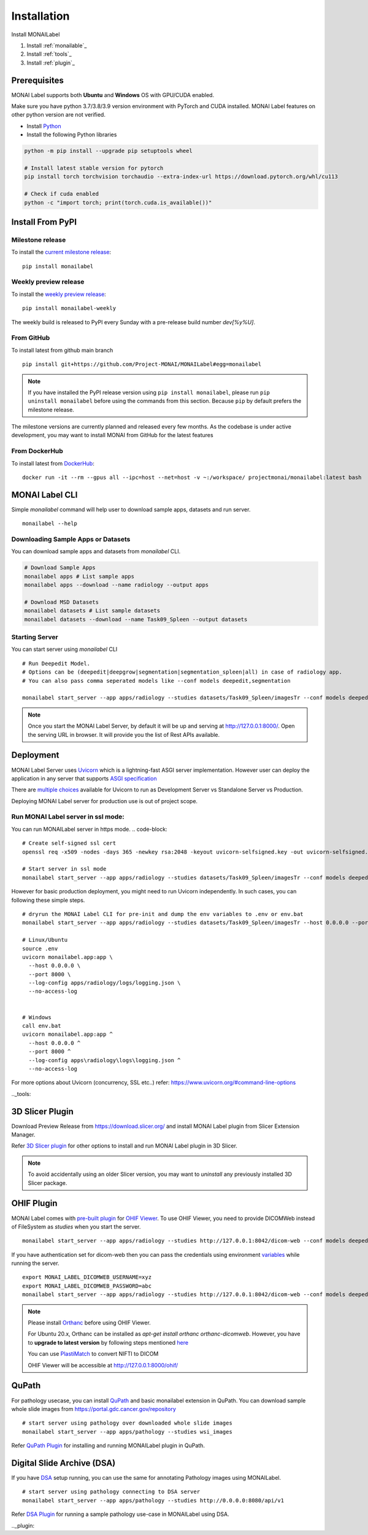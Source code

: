 ========================
Installation
========================

.. figure:: ../images/install_steps.jpeg
  :alt: MONAI Label Instllation steps

Install MONAILabel


1. Install :ref:`monailable`_
2. Install :ref:`tools`_
3. Install :ref:`plugin`_



.. _monailable:


Prerequisites
---------------
MONAI Label supports both **Ubuntu** and **Windows** OS with GPU/CUDA enabled.

Make sure you have python 3.7/3.8/3.9 version environment with PyTorch and CUDA installed.  MONAI Label features on other python version are not verified.

- Install `Python <https://www.python.org/downloads/>`_
- Install the following Python libraries

.. code-block::

    python -m pip install --upgrade pip setuptools wheel

    # Install latest stable version for pytorch
    pip install torch torchvision torchaudio --extra-index-url https://download.pytorch.org/whl/cu113

    # Check if cuda enabled
    python -c "import torch; print(torch.cuda.is_available())"


Install From PyPI
-----------------

Milestone release
*****************

To install the `current milestone release <https://pypi.org/project/monailabel/>`_:
::

    pip install monailabel

Weekly preview release
**********************
To install the `weekly preview release <https://pypi.org/project/monailabel-weekly/>`_:
::

    pip install monailabel-weekly

The weekly build is released to PyPI every Sunday with a pre-release build number *dev[%y%U]*.

From GitHub
***********
To install latest from github main branch
::

    pip install git+https://github.com/Project-MONAI/MONAILabel#egg=monailabel

.. note::

    If you have installed the
    PyPI release version using ``pip install monailabel``, please run ``pip uninstall
    monailabel`` before using the commands from this section. Because ``pip`` by
    default prefers the milestone release.

The milestone versions are currently planned and released every few months.  As the
codebase is under active development, you may want to install MONAI from GitHub
for the latest features

From DockerHub
**************
To install latest from `DockerHub <https://hub.docker.com/r/projectmonai/monailabel>`_:
::

    docker run -it --rm --gpus all --ipc=host --net=host -v ~:/workspace/ projectmonai/monailabel:latest bash


MONAI Label CLI
---------------
Simple *monailabel* command will help user to download sample apps, datasets and run server.
::

    monailabel --help

Downloading Sample Apps or Datasets
***********************************
You can download sample apps and datasets from *monailabel* CLI.

.. code-block::

  # Download Sample Apps
  monailabel apps # List sample apps
  monailabel apps --download --name radiology --output apps

  # Download MSD Datasets
  monailabel datasets # List sample datasets
  monailabel datasets --download --name Task09_Spleen --output datasets


Starting Server
***************
You can start server using *monailabel* CLI
::

  # Run Deepedit Model.
  # Options can be (deepedit|deepgrow|segmentation|segmentation_spleen|all) in case of radiology app.
  # You can also pass comma seperated models like --conf models deepedit,segmentation

  monailabel start_server --app apps/radiology --studies datasets/Task09_Spleen/imagesTr --conf models deepedit


.. note::

    Once you start the MONAI Label Server, by default it will be up and serving at http://127.0.0.1:8000/. Open the serving
    URL in browser. It will provide you the list of Rest APIs available.

Deployment
----------
MONAI Label Server uses `Uvicorn <https://www.uvicorn.org/>`_ which is a lightning-fast ASGI server implementation.
However user can deploy the application in any server that supports `ASGI specification <https://asgi.readthedocs.io/en/latest/>`_

There are `multiple choices <https://www.uvicorn.org/deployment/>`_ available for Uvicorn to run as Development Server vs Standalone Server vs Production.

Deploying MONAI Label server for production use is out of project scope.

Run MONAI Label server in ssl mode:
***********************************
You can run MONAILabel server in https mode.
.. code-block::

  # Create self-signed ssl cert
  openssl req -x509 -nodes -days 365 -newkey rsa:2048 -keyout uvicorn-selfsigned.key -out uvicorn-selfsigned.crt

  # Start server in ssl mode
  monailabel start_server --app apps/radiology --studies datasets/Task09_Spleen/imagesTr --conf models deepedit --ssl_keyfile uvicorn-selfsigned.key --ssl_certfile uvicorn-selfsigned.crt



However for basic production deployment, you might need to run Uvicorn independently.  In such cases, you can following these simple steps.

::

  # dryrun the MONAI Label CLI for pre-init and dump the env variables to .env or env.bat
  monailabel start_server --app apps/radiology --studies datasets/Task09_Spleen/imagesTr --host 0.0.0.0 --port 8000 --dryrun

  # Linux/Ubuntu
  source .env
  uvicorn monailabel.app:app \
    --host 0.0.0.0 \
    --port 8000 \
    --log-config apps/radiology/logs/logging.json \
    --no-access-log


  # Windows
  call env.bat
  uvicorn monailabel.app:app ^
    --host 0.0.0.0 ^
    --port 8000 ^
    --log-config apps\radiology\logs\logging.json ^
    --no-access-log


For more options about Uvicorn (concurrency, SSL etc..) refer: https://www.uvicorn.org/#command-line-options


.._tools:

3D Slicer Plugin
----------------
Download Preview Release from https://download.slicer.org/ and install MONAI Label plugin from Slicer Extension Manager.

Refer `3D Slicer plugin <https://github.com/Project-MONAI/MONAILabel/tree/main/plugins/slicer>`_ for other options to install and run MONAI Label plugin in 3D Slicer.

.. note::

    To avoid accidentally using an older Slicer version, you may want to *uninstall* any previously installed 3D Slicer package.

OHIF Plugin
-----------
MONAI Label comes with `pre-built plugin <https://github.com/Project-MONAI/MONAILabel/tree/main/plugins/ohif>`_ for `OHIF Viewer <https://github.com/OHIF/Viewers>`_.  To use OHIF Viewer, you need to provide DICOMWeb instead of FileSystem as *studies* when you start the server.

::

  monailabel start_server --app apps/radiology --studies http://127.0.0.1:8042/dicom-web --conf models deepedit


If you have authentication set for dicom-web then you can pass the credentials using environment `variables <https://github.com/Project-MONAI/MONAILabel/blob/main/monailabel/config.py>`_ while running the server.

::

  export MONAI_LABEL_DICOMWEB_USERNAME=xyz
  export MONAI_LABEL_DICOMWEB_PASSWORD=abc
  monailabel start_server --app apps/radiology --studies http://127.0.0.1:8042/dicom-web --conf models deepedit


.. note::

    Please install `Orthanc <https://www.orthanc-server.com/download.php>`_ before using OHIF Viewer.

    For Ubuntu 20.x, Orthanc can be installed as `apt-get install orthanc orthanc-dicomweb`.
    However, you have to **upgrade to latest version** by following steps mentioned `here <https://book.orthanc-server.com/users/debian-packages.html#replacing-the-package-from-the-service-by-the-lsb-binaries>`_

    You can use `PlastiMatch <https://plastimatch.org/plastimatch.html#plastimatch-convert>`_ to convert NIFTI to DICOM

    OHIF Viewer will be accessible at http://127.0.0.1:8000/ohif/

QuPath
-------
For pathology usecase, you can install `QuPath <https://qupath.github.io/>`_ and basic monailabel extension in QuPath.
You can download sample whole slide images
from `https://portal.gdc.cancer.gov/repository <https://portal.gdc.cancer.gov/repository?filters=%7B%22op%22%3A%22and%22%2C%22content%22%3A%5B%7B%22op%22%3A%22in%22%2C%22content%22%3A%7B%22field%22%3A%22files.data_type%22%2C%22value%22%3A%5B%22Slide%20Image%22%5D%7D%7D%5D%7D>`_

::

  # start server using pathology over downloaded whole slide images
  monailabel start_server --app apps/pathology --studies wsi_images


Refer `QuPath Plugin <https://github.com/Project-MONAI/MONAILabel/tree/main/plugins/qupath>`_ for installing and running MONAILabel plugin in QuPath.


Digital Slide Archive (DSA)
---------------------------
If you have `DSA <https://digitalslidearchive.github.io/digital_slide_archive/>`_ setup running,  you can use the same for annotating Pathology images using MONAILabel.

::

  # start server using pathology connecting to DSA server
  monailabel start_server --app apps/pathology --studies http://0.0.0.0:8080/api/v1

Refer `DSA Plugin <https://github.com/Project-MONAI/MONAILabel/tree/main/plugins/dsa>`_ for running a sample pathology use-case in MONAILabel using DSA.


.._plugin: